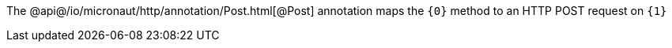 The @api@/io/micronaut/http/annotation/Post.html[@Post] annotation maps the `{0}` method to an HTTP POST request on `{1}`